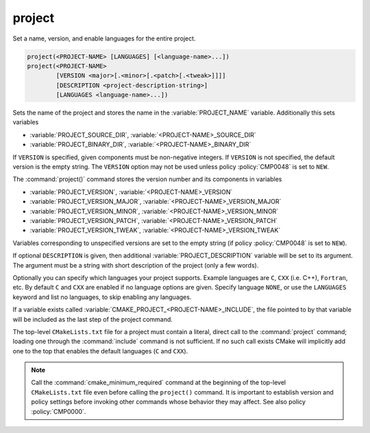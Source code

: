 project
-------

Set a name, version, and enable languages for the entire project.

.. code-block:: cmake

 project(<PROJECT-NAME> [LANGUAGES] [<language-name>...])
 project(<PROJECT-NAME>
         [VERSION <major>[.<minor>[.<patch>[.<tweak>]]]]
         [DESCRIPTION <project-description-string>]
         [LANGUAGES <language-name>...])

Sets the name of the project and stores the name in the
:variable:`PROJECT_NAME` variable.  Additionally this sets variables

* :variable:`PROJECT_SOURCE_DIR`,
  :variable:`<PROJECT-NAME>_SOURCE_DIR`
* :variable:`PROJECT_BINARY_DIR`,
  :variable:`<PROJECT-NAME>_BINARY_DIR`

If ``VERSION`` is specified, given components must be non-negative integers.
If ``VERSION`` is not specified, the default version is the empty string.
The ``VERSION`` option may not be used unless policy :policy:`CMP0048` is
set to ``NEW``.

The :command:`project()` command stores the version number and its components
in variables

* :variable:`PROJECT_VERSION`,
  :variable:`<PROJECT-NAME>_VERSION`
* :variable:`PROJECT_VERSION_MAJOR`,
  :variable:`<PROJECT-NAME>_VERSION_MAJOR`
* :variable:`PROJECT_VERSION_MINOR`,
  :variable:`<PROJECT-NAME>_VERSION_MINOR`
* :variable:`PROJECT_VERSION_PATCH`,
  :variable:`<PROJECT-NAME>_VERSION_PATCH`
* :variable:`PROJECT_VERSION_TWEAK`,
  :variable:`<PROJECT-NAME>_VERSION_TWEAK`

Variables corresponding to unspecified versions are set to the empty string
(if policy :policy:`CMP0048` is set to ``NEW``).

If optional ``DESCRIPTION`` is given, then additional :variable:`PROJECT_DESCRIPTION`
variable will be set to its argument. The argument must be a string with short
description of the project (only a few words).

Optionally you can specify which languages your project supports.
Example languages are ``C``, ``CXX`` (i.e.  C++), ``Fortran``, etc.
By default ``C`` and ``CXX`` are enabled if no language options are
given.  Specify language ``NONE``, or use the ``LANGUAGES`` keyword
and list no languages, to skip enabling any languages.

If a variable exists called :variable:`CMAKE_PROJECT_<PROJECT-NAME>_INCLUDE`,
the file pointed to by that variable will be included as the last step of the
project command.

The top-level ``CMakeLists.txt`` file for a project must contain a
literal, direct call to the :command:`project` command; loading one
through the :command:`include` command is not sufficient.  If no such
call exists CMake will implicitly add one to the top that enables the
default languages (``C`` and ``CXX``).

.. note::
  Call the :command:`cmake_minimum_required` command at the beginning
  of the top-level ``CMakeLists.txt`` file even before calling the
  ``project()`` command.  It is important to establish version and
  policy settings before invoking other commands whose behavior they
  may affect.  See also policy :policy:`CMP0000`.
